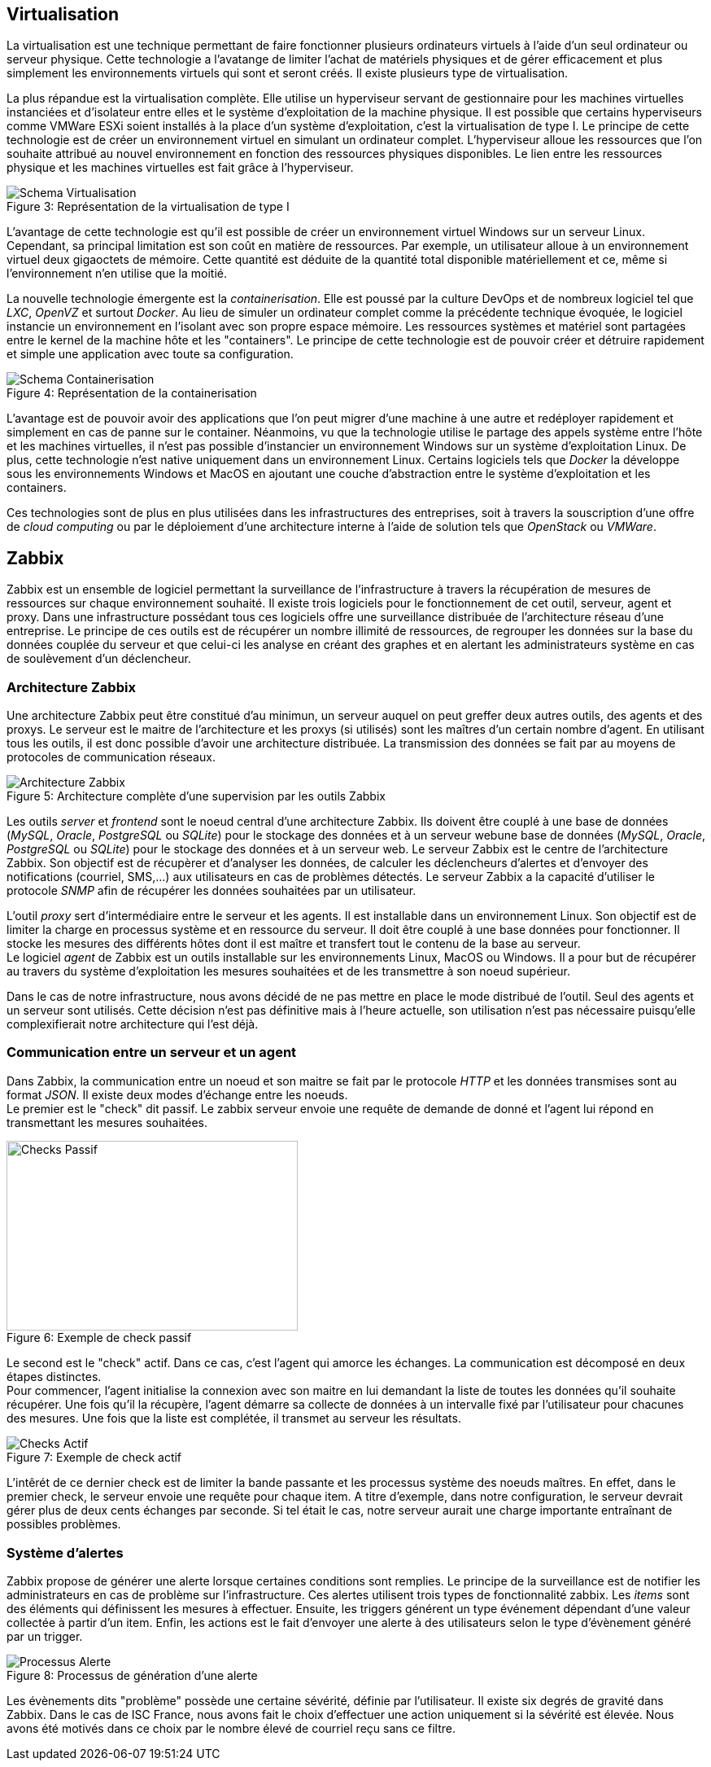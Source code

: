 == Virtualisation

La virtualisation est une technique permettant de faire fonctionner plusieurs ordinateurs virtuels à l'aide d'un seul ordinateur ou serveur physique. Cette technologie a l'avatange de limiter l'achat de matériels physiques et de gérer efficacement et plus simplement les environnements virtuels qui sont et seront créés. Il existe plusieurs type de virtualisation.

La plus répandue est la virtualisation complète. Elle utilise un hyperviseur servant de gestionnaire pour les machines virtuelles instanciées et d'isolateur entre elles et le système d'exploitation de la machine physique. Il est possible que certains hyperviseurs comme VMWare ESXi soient installés à la place d'un système d'exploitation, c'est la virtualisation de type I. Le principe de cette technologie est de créer un environnement virtuel en simulant un ordinateur complet. L'hyperviseur alloue les ressources que l'on souhaite attribué au nouvel environnement en fonction des ressources physiques disponibles. Le lien entre les ressources physique et les machines virtuelles est fait grâce à l'hyperviseur.

[[img-sunset]]
image::./Images/Schema_Virtualisation.png[caption="Figure 3: ", title="Représentation de la virtualisation de type I"]

<<<

L'avantage de cette technologie est qu'il est possible de créer un environnement virtuel Windows sur un serveur Linux. Cependant, sa principal limitation est son coût en matière de ressources. Par exemple, un utilisateur alloue à un environnement virtuel deux gigaoctets de mémoire. Cette quantité est déduite de la quantité total disponible matériellement et ce, même si l'environnement n'en utilise que la moitié.

La nouvelle technologie émergente est la _containerisation_. Elle est poussé par la culture DevOps et de nombreux logiciel tel que _LXC_, _OpenVZ_ et surtout _Docker_. Au lieu de simuler un ordinateur complet comme la précédente technique évoquée, le logiciel instancie un environnement en l'isolant avec son propre espace mémoire. Les ressources systèmes et matériel sont partagées entre le kernel de la machine hôte et les "containers". Le principe de cette technologie est de pouvoir créer et détruire rapidement et simple une application avec toute sa configuration.

[[img-sunset]]
image::./Images/Schema_Containerisation.png[caption="Figure 4: ", title="Représentation de la containerisation"]

L'avantage est de pouvoir avoir des applications que l'on peut migrer d'une machine à une autre et redéployer rapidement et simplement en cas de panne sur le container. Néanmoins, vu que la technologie utilise le partage des appels système entre l'hôte et les machines virtuelles, il n'est pas possible d'instancier un environnement Windows sur un système d'exploitation Linux. De plus, cette technologie n'est native uniquement dans un environnement Linux. Certains logiciels tels que _Docker_ la développe sous les environnements Windows et MacOS en ajoutant une couche d'abstraction entre le système d'exploitation et les containers.

Ces technologies sont de plus en plus utilisées dans les infrastructures des entreprises, soit à travers la souscription d'une offre de _cloud computing_ ou par le déploiement d'une architecture interne à l'aide de solution tels que _OpenStack_ ou _VMWare_.

<<<

== Zabbix

Zabbix est un ensemble de logiciel permettant la surveillance de l'infrastructure à travers la récupération de mesures de ressources sur chaque environnement souhaité. Il existe trois logiciels pour le fonctionnement de cet outil, serveur, agent et proxy. Dans une infrastructure possédant tous ces logiciels offre une surveillance distribuée de l'architecture réseau d'une entreprise. Le principe de ces outils est de récupérer un nombre illimité de ressources, de regrouper les données sur la base du données couplée du serveur et que celui-ci les analyse en créant des graphes et en alertant les administrateurs système en cas de soulèvement d'un déclencheur.

=== Architecture Zabbix

Une architecture Zabbix peut être constitué d'au minimun, un serveur auquel on peut greffer deux autres outils, des agents et des proxys. Le serveur est le maitre de l'architecture et les proxys (si utilisés) sont les maîtres d'un certain nombre d'agent. En utilisant tous les outils, il est donc possible d'avoir une architecture distribuée. La transmission des données se fait par au moyens de protocoles de communication réseaux.

[[img-sunset]]
image::./Images/Architecture_Zabbix.png[caption="Figure 5: ", title="Architecture complète d'une supervision par les outils Zabbix"]

<<<

Les outils _server_ et _frontend_ sont le noeud central d'une architecture Zabbix. Ils doivent être couplé à une base de données (_MySQL_, _Oracle_, _PostgreSQL_ ou _SQLite_) pour le stockage des données et à un serveur webune base de données (_MySQL_, _Oracle_, _PostgreSQL_ ou _SQLite_) pour le stockage des données et à un serveur web. Le serveur Zabbix est le centre de l'architecture Zabbix. Son objectif est de récupèrer et d'analyser les données, de calculer les déclencheurs d'alertes et d'envoyer des notifications (courriel, SMS,...) aux utilisateurs en cas de problèmes détectés. Le serveur Zabbix a la capacité d'utiliser le protocole _SNMP_ afin de récupérer les données souhaitées par un utilisateur.

L'outil _proxy_ sert d'intermédiaire entre le serveur et les agents. Il est installable dans un environnement Linux. Son objectif est de limiter la charge en processus système et en ressource du serveur. Il doit être couplé à une base données pour fonctionner. Il stocke les mesures des différents hôtes dont il est maître et transfert tout le contenu de la base au serveur.
 +
Le logiciel _agent_ de Zabbix est un outils installable sur les environnements Linux, MacOS ou Windows. Il a pour but de récupérer au travers du système d'exploitation les mesures souhaitées et de les transmettre à son noeud supérieur.

Dans le cas de notre infrastructure, nous avons décidé de ne pas mettre en place le mode distribué de l'outil. Seul des agents et un serveur sont utilisés. Cette décision n'est pas définitive mais à l'heure actuelle, son utilisation n'est pas nécessaire puisqu'elle complexifierait notre architecture qui l'est déjà.

=== Communication entre un serveur et un agent

Dans Zabbix, la communication entre un noeud et son maitre se fait par le protocole _HTTP_ et les données transmises sont au format _JSON_. Il existe deux modes d'échange entre les noeuds.
 +
Le premier est le "check" dit passif. Le zabbix serveur envoie une requête de demande de donné et l'agent lui répond en transmettant les mesures souhaitées.

[[img-sunset]]
image::./Images/Checks_Passif.png[caption="Figure 6: ", title="Exemple de check passif", width="357.6", height="233.6"]

Le second est le "check" actif. Dans ce cas, c'est l'agent qui amorce les échanges. La communication est décomposé en deux étapes distinctes.
 +
Pour commencer, l'agent initialise la connexion avec son maitre en lui demandant la liste de toutes les données qu'il souhaite récupérer. Une fois qu'il la récupère, l'agent démarre sa collecte de données à un intervalle fixé par l'utilisateur pour chacunes des mesures. Une fois que la liste est complétée, il transmet au serveur les résultats.

[[img-sunset]]
image::./Images/Checks_Actif.png[caption="Figure 7: ", title="Exemple de check actif"]

L'intêrét de ce dernier check est de limiter la bande passante et les processus système des noeuds maîtres. En effet, dans le premier check, le serveur envoie une requête pour chaque item. A titre d'exemple, dans notre configuration, le serveur devrait gérer plus de deux cents échanges par seconde. Si tel était le cas, notre serveur aurait une charge importante entraînant de possibles problèmes.

=== Système d'alertes

Zabbix propose de générer une alerte lorsque certaines conditions sont remplies. Le principe de la surveillance est de notifier les administrateurs en cas de problème sur l'infrastructure. Ces alertes utilisent trois types de fonctionnalité zabbix. Les _items_ sont des éléments qui définissent les mesures à effectuer. Ensuite, les triggers générent un type événement dépendant d'une valeur collectée à partir d'un item. Enfin, les actions est le fait d'envoyer une alerte à des utilisateurs selon le type d'évènement généré par un trigger.

[[img-sunset]]
image::./Images/Processus_Alerte.png[caption="Figure 8: ", title="Processus de génération d'une alerte"]

Les évènements dits "problème" possède une certaine sévérité, définie par l'utilisateur. Il existe six degrés de gravité dans Zabbix. Dans le cas de ISC France, nous avons fait le choix d'effectuer une action uniquement si la sévérité est élevée. Nous avons été motivés dans ce choix par le nombre élevé de courriel reçu sans ce filtre.
